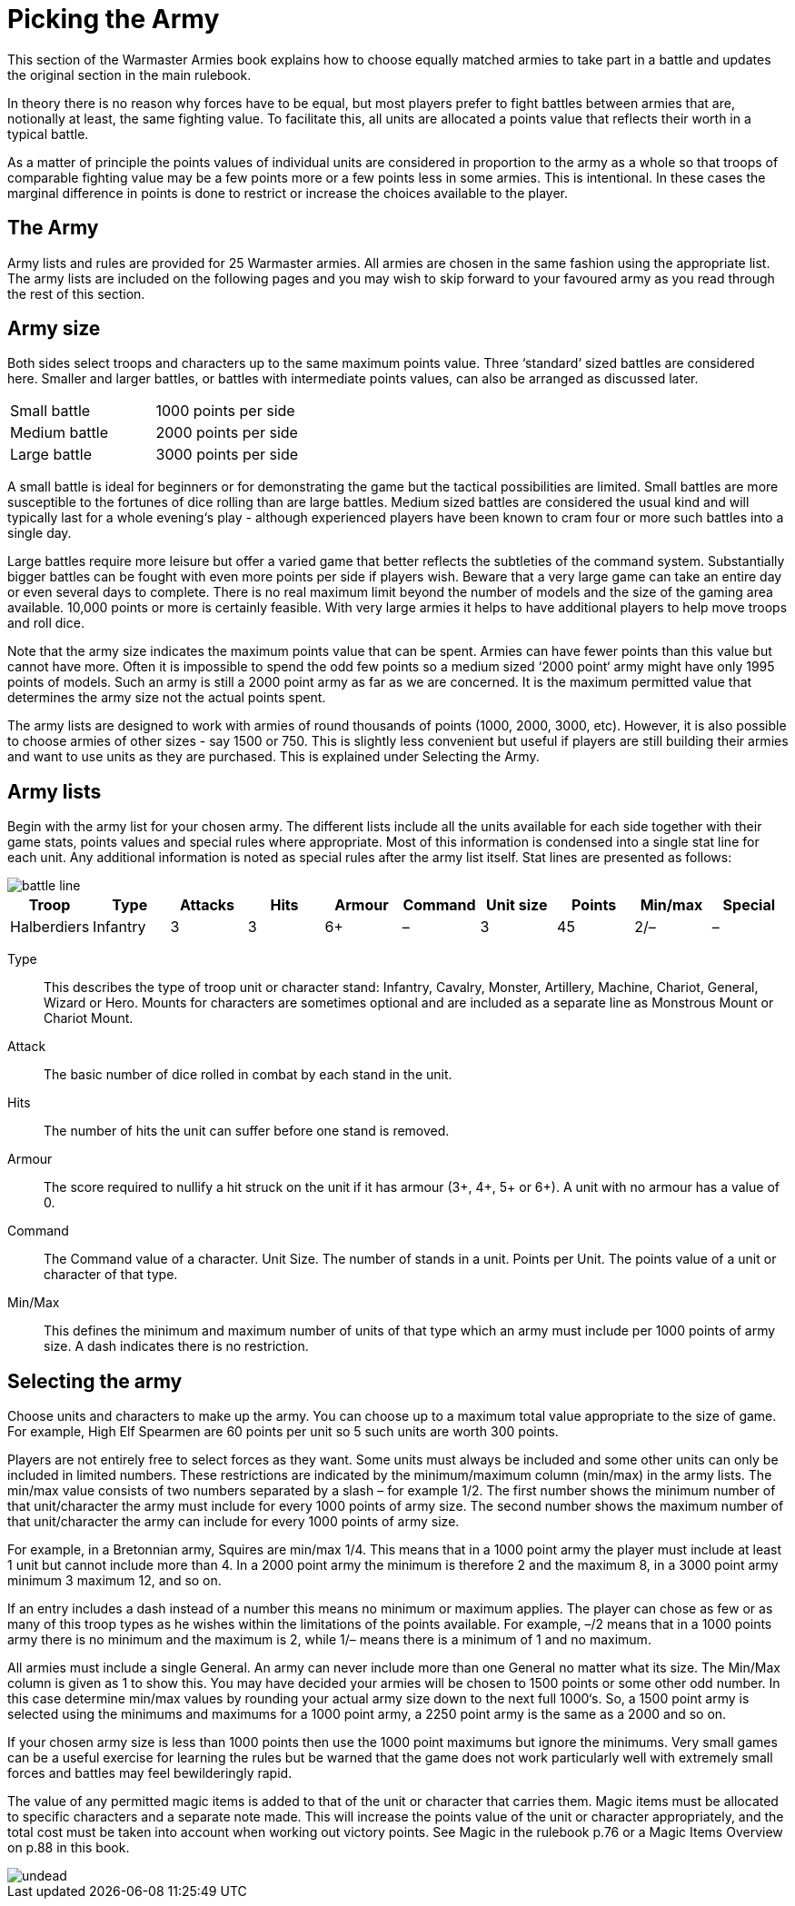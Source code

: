 = Picking the Army

This section of the Warmaster Armies book explains how
to choose equally matched armies to take part in a battle
and updates the original section in the main rulebook.

In theory there is no reason why forces have to be equal,
but most players prefer to fight battles between armies
that are, notionally at least, the same fighting value. To
facilitate this, all units are allocated a points value that
reflects their worth in a typical battle.

As a matter of principle the points values of individual
units are considered in proportion to the army as a whole
so that troops of comparable fighting value may be a few
points more or a few points less in some armies. This
is intentional. In these cases the marginal difference in
points is done to restrict or increase the choices available
to the player.

== The Army

Army lists and rules are provided for 25 Warmaster
armies. All armies are chosen in the same fashion using
the appropriate list. The army lists are included on the
following pages and you may wish to skip forward to
your favoured army as you read through the rest of this
section.

== Army size

Both sides select troops and characters up to the same
maximum points value. Three ‘standard‘ sized battles are
considered here. Smaller and larger battles, or battles
with intermediate points values, can also be arranged as
discussed later.

[cols="<,^",frame=none,grid=none]
|===
|Small battle   |1000 points per side
|Medium battle  |2000 points per side
|Large battle   |3000 points per side
|===

A small battle is ideal for beginners or for demonstrating
the game but the tactical possibilities are limited. Small
battles are more susceptible to the fortunes of dice rolling
than are large battles. Medium sized battles are
considered the usual kind and will typically
last for a whole evening‘s play - although
experienced players have been
known to cram four or
more such battles into
a single day.

Large battles require more leisure but offer a varied game
that better reflects the subtleties of the command system.
Substantially bigger battles can be fought with even
more points per side if players wish. Beware that a very
large game can take an entire day or even several days
to complete. There is no real maximum limit beyond
the number of models and the size of the gaming area
available. 10,000 points or more is certainly feasible.
With very large armies it helps to have additional players
to help move troops and roll dice.

Note that the army size indicates the maximum points
value that can be spent. Armies can have fewer points
than this value but cannot have more. Often it is
impossible to spend the odd few points so a medium
sized ‘2000 point‘ army might have only 1995 points of
models. Such an army is still a 2000 point army as far
as we are concerned. It is the maximum permitted value
that determines the army size not the actual points spent.

The army lists are designed to work with armies of round
thousands of points (1000, 2000, 3000, etc). However, it is
also possible to choose armies of other sizes - say 1500 or
750. This is slightly less convenient but useful if players
are still building their armies and want to use units as
they are purchased. This is explained under Selecting the
Army.

== Army lists

Begin with the army list for your chosen army. The
different lists include all the units available for each side
together with their game stats, points values and special
rules where appropriate. Most of this information is
condensed into a single stat line for each unit. Any
additional information is noted as special rules after the
army list itself. Stat lines are presented as follows:

image::picking-the-army/battle-line.webp[]

[.unit,frame=none]
|===
|Troop |Type |Attacks |Hits |Armour |Command |Unit size |Points |Min/max |Special

|Halberdiers |Infantry |3 |3 |6+ |– |3 |45 |2/– |–
|===

Type:: This describes the type of troop unit or character
stand: Infantry, Cavalry, Monster, Artillery, Machine,
Chariot, General, Wizard or Hero. Mounts for characters
are sometimes optional and are included as a separate
line as Monstrous Mount or Chariot Mount.

Attack:: The basic number of dice rolled in combat by
each stand in the unit.

Hits:: The number of hits the unit can suffer before one
stand is removed.

Armour:: The score required to nullify a hit struck on the
unit if it has armour (3+, 4+, 5+ or 6+). A unit with no
armour has a value of 0.

Command:: The Command value of a character.
Unit Size. The number of stands in a unit.
Points per Unit. The points value of a unit or character
of that type.

Min/Max:: This defines the minimum and maximum
number of units of that type which an army must include
per 1000 points of army size. A dash indicates there is no
restriction.

== Selecting the army

Choose units and characters to make up the army. You
can choose up to a maximum total value appropriate to
the size of game. For example, High Elf Spearmen are 60
points per unit so 5 such units are worth 300 points.

Players are not entirely free to select forces as they want.
Some units must always be included and some other
units can only be included in limited numbers. These
restrictions are indicated by the minimum/maximum
column (min/max) in the army lists. The min/max
value consists of two numbers separated by a slash – for
example 1/2. The first number shows the minimum
number of that unit/character the army must include
for every 1000 points of army size. The second number
shows the maximum number of that unit/character the
army can include for every 1000 points of army size.

For example, in a Bretonnian army, Squires are min/max
1/4. This means that in a 1000 point army the player must
include at least 1 unit but cannot include more than 4. In
a 2000 point army the minimum is therefore 2 and the
maximum 8, in a 3000 point army minimum 3 maximum
12, and so on.

If an entry includes a dash instead of a number this
means no minimum or maximum applies. The player
can chose as few or as many of this troop types as he
wishes within the limitations of the points available. For
example, –/2 means that in a 1000 points army there is no
minimum and the maximum is 2, while 1/– means there
is a minimum of 1 and no maximum.

All armies must include a single General. An army can
never include more than one General no matter what its
size. The Min/Max column is given as 1 to show this.
You may have decided your armies will be chosen to 1500
points or some other odd number. In this case determine
min/max values by rounding your actual army size down
to the next full 1000‘s. So, a 1500 point army is selected
using the minimums and maximums for a 1000 point
army, a 2250 point army is the same as a 2000 and so on.

If your chosen army size is less than 1000 points then
use the 1000 point maximums but ignore the minimums.
Very small games can be a useful exercise for learning
the rules but be warned that the game does not work
particularly well with extremely small forces and battles
may feel bewilderingly rapid.

The value of any permitted magic items is added to that
of the unit or character that carries them. Magic items
must be allocated to specific characters and a separate
note made. This will increase the points value of the unit
or character appropriately, and the total cost must be
taken into account when working out victory points. See
Magic in the rulebook p.76 or a Magic Items Overview
on p.88 in this book.

image::picking-the-army/undead.webp[]
